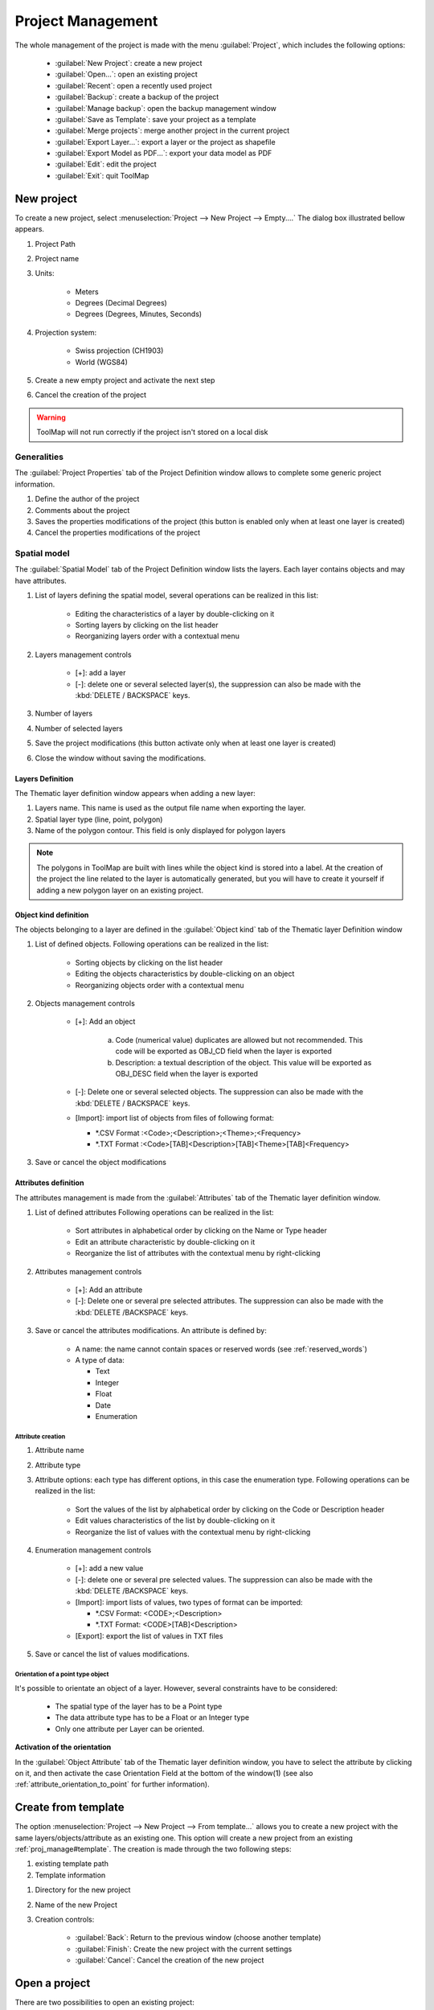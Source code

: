 Project Management
===================

The whole management of the project is made with the menu :guilabel:`Project`, which includes the following options:

  * :guilabel:`New Project`: create a new project
  * :guilabel:`Open...`: open an existing project
  * :guilabel:`Recent`: open a recently used project
  * :guilabel:`Backup`: create a backup of the project
  * :guilabel:`Manage backup`: open the backup management window
  * :guilabel:`Save as Template`: save your project as a template
  * :guilabel:`Merge projects`: merge another project in the current project
  * :guilabel:`Export Layer...`: export a layer or the project as shapefile
  * :guilabel:`Export Model as PDF...`: export your data model as PDF
  * :guilabel:`Edit`: edit the project
  * :guilabel:`Exit`: quit ToolMap

.. _new-project:

New project
---------------------------

To create a new project, select :menuselection:`Project --> New Project --> Empty....` The dialog box illustrated bellow appears.

.. image:: img/window-newproject.png

#. Project Path
#. Project name
#. Units:

    * Meters
    * Degrees (Decimal Degrees)
    * Degrees (Degrees, Minutes, Seconds)

#. Projection system:

    * Swiss projection (CH1903)
    * World (WGS84)

#. Create a new empty project and activate the next step
#. Cancel the creation of the project

.. warning:: ToolMap will not run correctly if the project isn't stored on a local disk

.. _proj_manage#generalities:

Generalities
^^^^^^^^^^^^^^^^^^^^^^^^^^

The :guilabel:`Project Properties` tab of the Project Definition window allows to complete some generic project information.

.. image:: img/window-projectdefinition.png

#. Define the author of the project
#. Comments about the project
#. Saves the properties modifications of the project (this button is enabled only when at least one layer is created)
#. Cancel the properties modifications of the project

.. _proj_manage#spatial_model:

Spatial model
^^^^^^^^^^^^^^^^^^^^^^^^^^

The :guilabel:`Spatial Model` tab of the Project Definition window lists the layers. Each layer contains objects and may have attributes.

.. image:: img/window-projectdefinition2.png

#. List of layers defining the spatial model, several operations can be realized in this list:

    * Editing the characteristics of a layer by double-clicking on it
    * Sorting layers by clicking on the list header
    * Reorganizing layers order with a contextual menu

#. Layers management controls

    * [+]: add a layer
    * [-]: delete one or several selected layer(s), the suppression can also be made with the :kbd:`DELETE / BACKSPACE` keys.

#. Number of layers
#. Number of selected layers
#. Save the project modifications (this button activate only when at least one layer is created)
#. Close the window without saving the modifications.

Layers Definition
""""""""""""""""""""""""""""

The Thematic layer definition window appears when adding a new layer:

.. image:: img/window-thematiclayerdefinition.png


#. Layers name. This name is used as the output file name when exporting the layer.
#. Spatial layer type (line, point, polygon)
#. Name of the polygon contour. This field is only displayed for polygon layers


.. note:: The polygons in ToolMap are built with lines while the object kind is stored into a label. At the creation of the project the line related to the layer is automatically generated, but you will have to create it yourself if adding a new polygon layer on an existing project.


Object kind definition
"""""""""""""""""""""""""""""

The objects belonging to a layer are defined in the :guilabel:`Object kind` tab of the Thematic layer Definition window

.. image:: img/window-thematiclayerdefinition2.png

#. List of defined objects. Following operations can be realized in the list:

    * Sorting objects by clicking on the list header
    * Editing the objects characteristics by double-clicking on an object
    * Reorganizing objects order with a contextual menu

#. Objects management controls

    * [+]: Add an object |img1|

        a. Code (numerical value) duplicates are allowed but not recommended. This code will be exported as OBJ_CD field when the layer is exported
        b. Description: a textual description of the object. This value will be exported as OBJ_DESC field when the layer is exported

    * [-]: Delete one or several selected objects. The suppression can also be made with the :kbd:`DELETE / BACKSPACE` keys.
    * [Import]: import list of objects from files of following format:

      * \*.CSV Format :<Code>;<Description>;<Theme>;<Frequency>
      * \*.TXT Format :<Code>[TAB]<Description>[TAB]<Theme>[TAB]<Frequency>
#. Save or cancel the object modifications

.. _proj_manage#attributes_definition:

Attributes definition
""""""""""""""""""""""""""""

The attributes management is made from the :guilabel:`Attributes` tab of the Thematic layer definition window.

.. image:: img/window-thematiclayerdefinition4.png

#. List of defined attributes Following operations can be realized in the list:

    * Sort attributes in alphabetical order by clicking on the Name or Type header
    * Edit an attribute characteristic by double-clicking on it
    * Reorganize the list of attributes with the contextual menu by right-clicking

#. Attributes management controls

    * [+]: Add an attribute
    * [-]: Delete one or several pre selected attributes. The suppression can also be made with the :kbd:`DELETE /BACKSPACE` keys.

#. Save or cancel the attributes modifications. An attribute is defined by:

    * A name: the name cannot contain spaces or reserved words (see :ref:`reserved_words`)
    * A type of data:

      * Text
      * Integer
      * Float
      * Date
      * Enumeration

Attribute creation
....................................

.. image:: img/window-editobjectattribute.png

#. Attribute name
#. Attribute type
#. Attribute options: each type has different options, in this case the enumeration type. Following operations can be realized in the list:

    * Sort the values of the list by alphabetical order by clicking on the Code or Description header
    * Edit values characteristics of the list by double-clicking on it
    * Reorganize the list of values with the contextual menu by right-clicking

#. Enumeration management controls

    * [+]: add a new value
    * [-]: delete one or several pre selected values. The suppression can also be made with the :kbd:`DELETE /BACKSPACE` keys.
    * [Import]: import lists of values, two types of format can be imported:

      * \*.CSV Format: <CODE>;<Description>
      * \*.TXT Format: <CODE>[TAB]<Description>

    * [Export]: export the list of values in TXT files
#. Save or cancel the list of values modifications.

Orientation of a point type object
....................................

It's possible to orientate an object of a layer. However, several constraints have to be considered:

  * The spatial type of the layer has to be a Point type
  * The data attribute type has to be a Float or an Integer type
  * Only one attribute per Layer can be oriented.


**Activation of the orientation**

In the :guilabel:`Object Attribute` tab of the Thematic layer definition window, you have to select the attribute by clicking on it, and then activate the case Orientation Field at the
bottom of the window(1) (see also :ref:`attribute_orientation_to_point` for further information).


.. image:: img/window-thematiclayerdefinition3.png

.. _proj_manage#create_from_template:

Create from template
---------------------------

The option :menuselection:`Project --> New Project --> From template...` allows you to create a new project with the same
layers/objects/attribute as an existing one. This option will create a new project from an existing
:ref:`proj_manage#template`. The creation is made through the two following steps:

.. image:: img/window-template1.png

#. existing template path
#. Template information

.. image:: img/window-template2.png

#. Directory for the new project
#. Name of the new Project
#. Creation controls:

    * :guilabel:`Back`: Return to the previous window (choose another template)
    * :guilabel:`Finish`: Create the new project with the current settings
    * :guilabel:`Cancel`: Cancel the creation of the new project

Open a project
---------------------------

There are two possibilities to open an existing project:

  * With the option :menuselection:`Project --> Open...`: open a project saved on your computer
  * With the option :menuselection:`Project --> Recent`: open a project which had already been opened recently

Special cases
^^^^^^^^^^^^^^^^^^^^^^^^^^
* The project do no more exists, it was whether deleted or moved.

  |img2|

    * If the box is checked it will automatically erase the project from the list of the recent projects.

* The folder you selected is not a ToolMap file

  |img3|

* The project was made on an older version of ToolMap and need to be upgrade

  |img4|

    * The :guilabel:`backup convert and open` option generates a backup of your project in the old version of ToolMap and upgrade the current project
    * The :guilabel:`convert only` option simply converts the version of your project. Be aware that your project will no more be readable by older version of ToolMap.

* Your version of ToolMap is not up to date, you'll have to `download <http://www.crealp.ch/fr/toolmap-telechargement.html>`_ the latest version

  |img5|

Edit a Project
---------------------------

The :menuselection:`Project --> Edit` allows editing the characteristics and components (layers, objects, attributes, settings) of the current project.

Edit the project properties
^^^^^^^^^^^^^^^^^^^^^^^^^^^^^^

The layers and attributes of the project can be modified with the :menuselection:`Project -->Edit --> Project Definition` menu.

The first tab :guilabel:`Project Properties` of the window allows modifying the properties of the project like the name of author and the eventual comments. (See chap. :ref:`proj_manage#generalities`)

The second Tab :guilabel:`Spatial Model` allows modifying the layers (see chap. :ref:`proj_manage#spatial_model`) and the attributes (see chap. :ref:`proj_manage#attributes_definition`).

.. _edit_objects:

Edit objects
^^^^^^^^^^^^^^^^^^^^^^^^^^

The objects can be modified with the menu :menuselection:`Project-->Edit-->Objects kind...` They are distributed in the three spatial kinds: point, line and polygon.

.. image:: img/window-objectdefinition.png

#. List of objects defined by spatial type. Following operations can be realized in the list:

    * Sort objects by alphabetical order by clicking on the Code, Description, Layer or Frequency header.
    * Edit the objects characteristics by double-clicking on it.
    * Reorganize the list of objects with the contextual menu by right-clicking.

#. Objects kind management controls

    * [+]: add an object
    * [-]: remove the selected object
    * [import]: import an object
    * [export]: export the selected object

#. Save or cancel the objects modifications
#. Number of objects in the selected spatial type
#. Number of selected objects

Edit attributes
^^^^^^^^^^^^^^^^^^^^^^^^^^

The attributes can be modified with the option :menuselection:`Project-->Edit-->Object Attribute...`

.. image:: img/window-editattributes.png

#. List of available layers, you can modify them by double-clicking on it
#. Objects management controls

    * [+]:add a new layer
    * [-]: delete the selected layer

#. [Update]: update the project saving the modifications, [Cancel]: Cancel the modifications
#. Number of available Layers

.. _proj_manage#settings:

Settings
^^^^^^^^^^^^^^^^^^^^^^^^^^

The settings edition is activated with the option :menuselection:`Project --> Edit --> Settings...`

Project Settings
""""""""""""""""""""""""""""

The project settings tab of the project settings window allows to manage the export and backup properties

.. image:: img/window-settings.png

#. Export data type (Shapefile, Graphics (EPS))
#. Export file path
#. Backup file directory

Scale
""""""""""""""""""""""""""""

The scale tab of the project settings window allows managing the scales

.. image:: img/window-settings-scale.png

#. List of defined scales. Following operations can be realized in the list:

    * Edit a scale by double-clicking on it
    * reorganize the list of scales with the contextual menu

#. Scales management

    * [+]: Add a new scale
    * [-]: Delete one or several preselected scales. The suppression can also be made with the :kbd:`DELETE /BACKSPACE` keys
    * Management options of the scales list. The list can be ordered with the options of the :guilabel:`order` drop-down menu

      * Sort ascending
      * Sort descending
      * User defined: ordered by the user

#. Save or cancel the settings modifications

Save and restore a project
---------------------------

Backup
^^^^^^^^^^^^^^^^^^^^^^^^^^
When working on ToolMap the changes are automatically and constantly saved. Because of that it is safe to create frequent backups of the project. The :menuselection:`Project --> Backup`  menu allows you to make backups of your current project.

At the creation of a backup, you can write a comment about your save.

.. image:: img/window-backup-comment.png

The comment will appear in the :guilabel:`Manage Backup` window.

The :guilabel:`Manage Backup` window is accessible with the option :menuselection:`Project --> Manage backup`.
This window lists all the backups stored in your backup file. The name of the backups is automatically generated following
this model: `Projectname-YYYY-MM-DD-HHMMSS`

.. image:: img/window-backup-management.png

#. List of the backups with their characteristics and comment. The list can be ordred by each of the characteristics
#. Backups management controls

    * :guilabel:`Delete`: Delete the selected backup(s)
    * :guilabel:`Restore`: Restore the selected backup. When clicking on this option, a window asks you the confirmation of the restoration process.

     |img6|

    * :guilabel:`Close`: Close the window and return to your current project

#. The Backup path (beforehand defined in the :ref:`proj_manage#settings`)

.. _proj_manage#template:

Template
^^^^^^^^^^^^^^^^^^^^^^^^^^

You can create templates of your project with the option :menuselection:`Project --> Save as template`. The creation of a template is made as such:

.. image:: img/window-template-save.png

#. Path where the template will be stored
#. Name of the template and the format
#. Save the template or cancel the operation

After saving your template you can enter a comment that will appear if you use the :ref:`proj_manage#create_from_template` option.

.. image:: img/window-template-save2.png

#. Comment on the template

.. _proj_manage#merge-projects:

Merge projects
---------------------------

Another project can be merged into the current project with the option :menuselection:`Project --> Merge projects`. Only projects based on the same data model can be merged (this is tested before merging). Before proceeding to the merge, a backup of the current project is performed.

A window will open to choose the other project that will be merged into the current project:

.. image:: img/window-merge-dirpicker.png

Then, a confirmation will be requested before proceeding to the merge:

.. image:: img/window-merge-confirm.png

The merge is finally performed.

.. _proj_manage#export-a-project:

Export a project
---------------------------

Export Layers
^^^^^^^^^^^^^^^^^^^^^^^^^^

The exportation allows generating layers, which were defined at the spatial model level in order to be used in others programs. The export path and format have to be beforehand defined (see chap. :ref:`proj_manage#settings`)

The exportation is made with the option :menuselection:`Project --> Export Layer...`. When selecting this option the following window appears:

.. image:: img/window-exportlayer.png

#. List of the layers defined in your data model (previously exported layers are automatically selected). Layers selection controls:

    * All: select all the layers
    * None: remove all the selected layers
    * Invert: invert your current selection

#. Export settings 

    * Overwrite existing files (if disabled an increment will be added to the exported files)
	* Add layers to the project
	* Replace existing layers (only when the option to add layers to the project is selected)
	* Use Fast Polygon export

#. Attributes (Enumeration)

    * Export description
	* Export code

#. Export or cancel the exportation

When Exporting a Polygon Layer, ToolMap automatically create a column "NB_LABELS" in the resulting file. This column is filled for each polygon with the number of labels inside that polygon.

.. _export-model-as-pdf:

Export Model as PDF
^^^^^^^^^^^^^^^^^^^^^^^^^^

Once the spatial model of a project is set, you can get a PDF layout of it using the Export Model as PDF tool
(:menuselection:`Project --> Export --> Export Model as PDF...`).

The following window will then open :

.. image:: img/window-exportdatamodellayout.png

#. Choose to either print your data model on a single page or with one layer only per page. The later allows you to choose between several paper sizes (from A0 to A4) and orientation (Portrait or Landscape).
#. Choose the layout of your data. The upper option will display Object Attributes below the Objects Kinds, the lower option will display them next to each other.

Checking the "use very simple decorations" box in the next window will allow you to print a lighter version of the document.

Close the Project
---------------------------

To quit the project, you just have to click on the upper-right icon or select the option :menuselection:`Project --> Exit`.

.. |img1| image:: img/window-editobject.png
.. |img2| image:: img/window-openfailed-notfound.png
.. |img3| image:: img/window-openfailed-project.png
.. |img4| image:: img/window-openfailed-convert.png
.. |img5| image:: img/window-openfailed-upgrade.png
.. |img6| image:: img/window-backup-confirm.png
